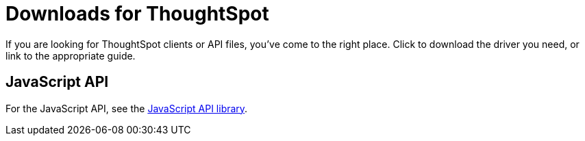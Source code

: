 = Downloads for ThoughtSpot
:last_updated: 12/17/2024
:linkattrs:
:experimental:
:page-aliases: /release/downloads.adoc
:description: Download ThoughtSpot clients or API files.
:jira: SCAL-218307 (remove jdbc and odbc due to simba support removal)


If you are looking for ThoughtSpot clients or API files, you've come to the right place.
Click to download the driver you need, or link to the appropriate guide.

== JavaScript API

For the JavaScript API, see the https://thoughtspot.egnyte.com/dl/D8tbICaVbR/[JavaScript API library^].
